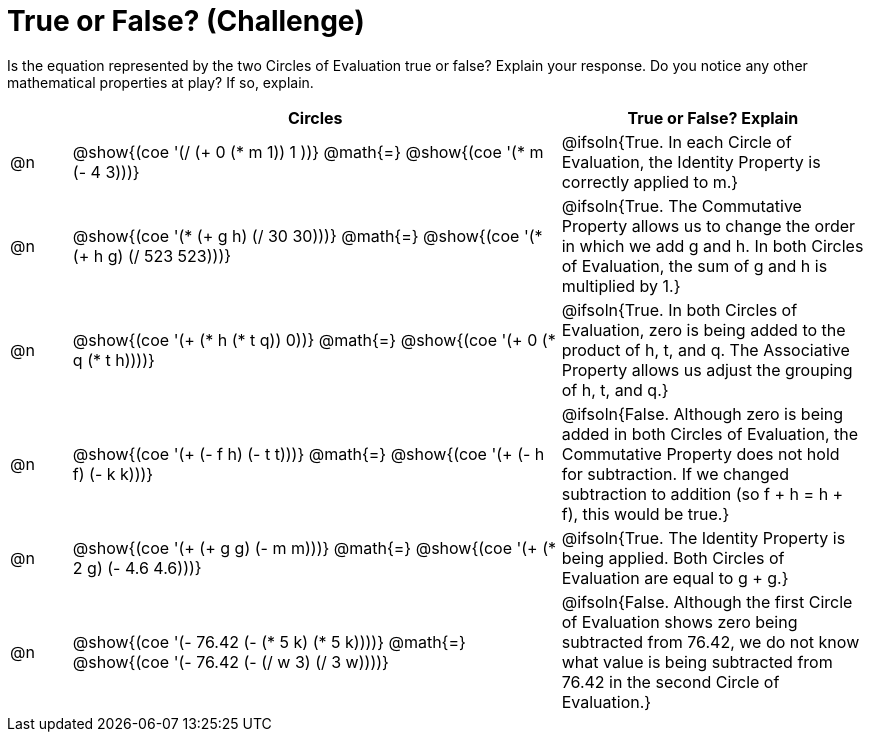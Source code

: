 = True or False? (Challenge)

++++
<style>
div.circleevalsexp { width: auto; }
td > .content > .paragraph > * { vertical-align: middle; }
</style>
++++

Is the equation represented by the two Circles of Evaluation true or false? Explain your response. Do you notice any other mathematical properties at play? If so, explain.

[.FillVerticalSpace,cols="^.^1a,^.^8a,^.^5a", stripes="none", options="header"]
|===
|	 | Circles																	   |
True or False? Explain


| @n
| @show{(coe '(/ (+ 0 (* m 1)) 1 ))}
@math{=}
@show{(coe '(* m (- 4 3)))}
| @ifsoln{True. In each Circle of Evaluation, the Identity Property is correctly applied to m.}


| @n
| @show{(coe '(* (+ g h) (/ 30 30)))}
@math{=}
@show{(coe '(* (+ h g) (/ 523 523)))}
| @ifsoln{True. The Commutative Property allows us to change the order in which we add g and h. In both Circles of Evaluation, the sum of g and h is multiplied by 1.}


| @n
| @show{(coe '(+ (* h (* t q)) 0))}
@math{=}
@show{(coe '(+ 0 (* q (* t h))))}
| @ifsoln{True. In both Circles of Evaluation, zero is being added to the product of h, t, and q. The Associative Property allows us adjust the grouping of h, t, and q.}



| @n
| @show{(coe '(+ (- f h) (- t t)))}
@math{=}
@show{(coe '(+ (- h f) (- k k)))}
| @ifsoln{False. Although zero is being added in both Circles of Evaluation, the Commutative Property does not hold for subtraction. If we changed subtraction to addition (so f + h = h + f), this would be true.}


| @n
| @show{(coe '(+ (+ g g) (- m m)))}
@math{=}
@show{(coe '(+ (* 2 g) (- 4.6 4.6)))}
| @ifsoln{True. The Identity Property is being applied. Both Circles of Evaluation are equal to g + g.}



| @n
| @show{(coe '(- 76.42 (- (* 5 k) (* 5 k))))}
@math{=}
@show{(coe '(- 76.42 (- (/ w 3) (/ 3 w))))}
| @ifsoln{False. Although the first Circle of Evaluation shows zero being subtracted from 76.42, we do not know what value is being subtracted from 76.42 in the second Circle of Evaluation.}


|===

